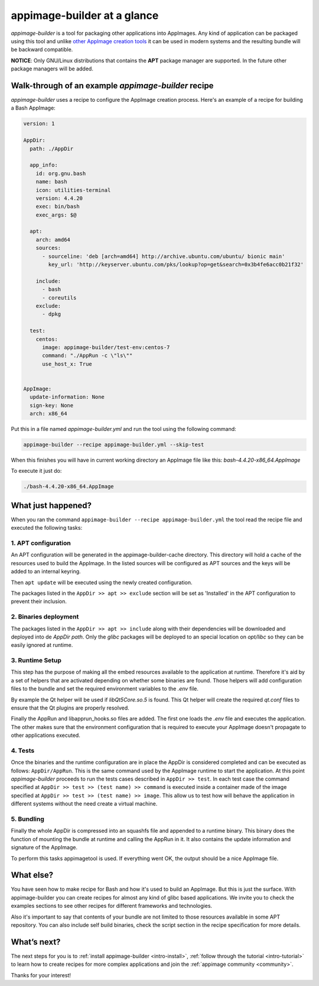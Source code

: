 .. _intro-overview:

""""""""""""""""""""""""""""
appimage-builder at a glance
""""""""""""""""""""""""""""

`appimage-builder` is a tool for packaging other applications into AppImages. Any kind of
application can be packaged using this tool and unlike `other AppImage creation tools`_ it can be
used in modern systems and the resulting bundle will be backward compatible.

.. _other AppImage creation tools: https://github.com/linuxdeploy/

**NOTICE**: Only GNU/Linux distributions that contains the **APT** package manager are supported. In
the future other package managers will be added.

----------------------------------------------------
Walk-through of an example `appimage-builder` recipe
----------------------------------------------------

`appimage-builder` uses a recipe to configure the AppImage creation process. Here's an example of
a recipe for building a Bash AppImage:


.. code-block:: yaml

    version: 1

    AppDir:
      path: ./AppDir

      app_info:
        id: org.gnu.bash
        name: bash
        icon: utilities-terminal
        version: 4.4.20
        exec: bin/bash
        exec_args: $@

      apt:
        arch: amd64
        sources:
          - sourceline: 'deb [arch=amd64] http://archive.ubuntu.com/ubuntu/ bionic main'
            key_url: 'http://keyserver.ubuntu.com/pks/lookup?op=get&search=0x3b4fe6acc0b21f32'

        include:
          - bash
          - coreutils
        exclude:
          - dpkg

      test:
        centos:
          image: appimage-builder/test-env:centos-7
          command: "./AppRun -c \"ls\""
          use_host_x: True


    AppImage:
      update-information: None
      sign-key: None
      arch: x86_64

Put this in a file named `appimage-builder.yml` and run the tool using the following command:

.. code-block:: shell

    appimage-builder --recipe appimage-builder.yml --skip-test

When this finishes you will have in current working directory an AppImage file like this: `bash-4.4.20-x86_64.AppImage`

To execute it just do:

.. code-block:: shell

    ./bash-4.4.20-x86_64.AppImage


-------------------
What just happened?
-------------------

When you ran the command ``appimage-builder --recipe appimage-builder.yml`` the tool read the recipe file and executed
the following tasks:

1. APT configuration
--------------------

An APT configuration will be generated in the appimage-builder-cache directory. This directory will hold
a cache of the resources used to build the AppImage. In the listed sources will be configured as APT
sources and the keys will be added to an internal keyring.

Then ``apt update`` will be executed using the newly created configuration.

The packages listed in the ``AppDir >> apt >> exclude`` section will be set as 'Installed' in the APT configuration
to prevent their inclusion.

2. Binaries deployment
----------------------

The packages listed in the ``AppDir >> apt >> include`` along with their dependencies will be downloaded and deployed
into de `AppDir` `path`. Only the `glibc` packages will be deployed to an special location on `opt/libc` so they
can be easily ignored at runtime.

3. Runtime Setup
----------------

This step has the purpose of making all the embed resources available to the application at runtime. Therefore
it's aid by a set of helpers that are activated depending on whether some binaries are found. Those helpers will
add configuration files to the bundle and set the required environment variables to the `.env` file.

By example the Qt helper will be used if `libQt5Core.so.5` is found. This Qt helper will create the required
`qt.conf` files to ensure that the Qt plugins are properly resolved.

Finally the AppRun and libapprun_hooks.so files are added. The first one loads the `.env` file and executes the
application. The other makes sure that the environment configuration that is required to execute your AppImage
doesn't propagate to other applications executed.

4. Tests
--------

Once the binaries and the runtime configuration are in place the AppDir is considered completed and can be executed
as follows: ``AppDir/AppRun``. This is the same command used by the AppImage runtime to start the application. At this
point `appimage-builder` proceeds to run the tests cases described in ``AppDir >> test``. In each test case the
command specified at ``AppDir >> test >> (test name) >> command`` is executed inside a container made of the image
specified at ``AppDir >> test >> (test name) >> image``. This allow us to test how will behave the application in
different systems without the need create a virtual machine.


5. Bundling
-----------

Finally the whole AppDir is compressed into an squashfs file and appended to a runtime binary. This binary does
the function of mounting the bundle at runtime and calling the AppRun in it. It also contains the update
information and signature of the AppImage.

To perform this tasks appimagetool is used. If everything went OK, the output should be a nice AppImage file.

----------
What else?
----------

You have seen how to make recipe for Bash and how it's used to build an AppImage. But this is just the surface.
With appimage-builder you can create recipes for almost any kind of glibc based applications. We invite you to
check the examples sections to see other recipes for different frameworks and technologies.

Also it's important to say that contents of your bundle are not limited to those resources available in some
APT repository. You can also include self build binaries, check the script section in the recipe specification
for more details.

------------
What’s next?
------------

The next steps for you is to :ref:`install appimage-builder <intro-install>`, :ref:`follow through the tutorial <intro-tutorial>` to learn how to create
recipes for more complex applications and join the :ref:`appimage community <community>`.

Thanks for your interest!

